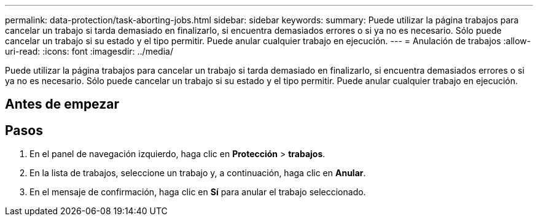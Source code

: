 ---
permalink: data-protection/task-aborting-jobs.html 
sidebar: sidebar 
keywords:  
summary: Puede utilizar la página trabajos para cancelar un trabajo si tarda demasiado en finalizarlo, si encuentra demasiados errores o si ya no es necesario. Sólo puede cancelar un trabajo si su estado y el tipo permitir. Puede anular cualquier trabajo en ejecución. 
---
= Anulación de trabajos
:allow-uri-read: 
:icons: font
:imagesdir: ../media/


[role="lead"]
Puede utilizar la página trabajos para cancelar un trabajo si tarda demasiado en finalizarlo, si encuentra demasiados errores o si ya no es necesario. Sólo puede cancelar un trabajo si su estado y el tipo permitir. Puede anular cualquier trabajo en ejecución.



== Antes de empezar



== Pasos

. En el panel de navegación izquierdo, haga clic en *Protección* > *trabajos*.
. En la lista de trabajos, seleccione un trabajo y, a continuación, haga clic en *Anular*.
. En el mensaje de confirmación, haga clic en *Sí* para anular el trabajo seleccionado.

